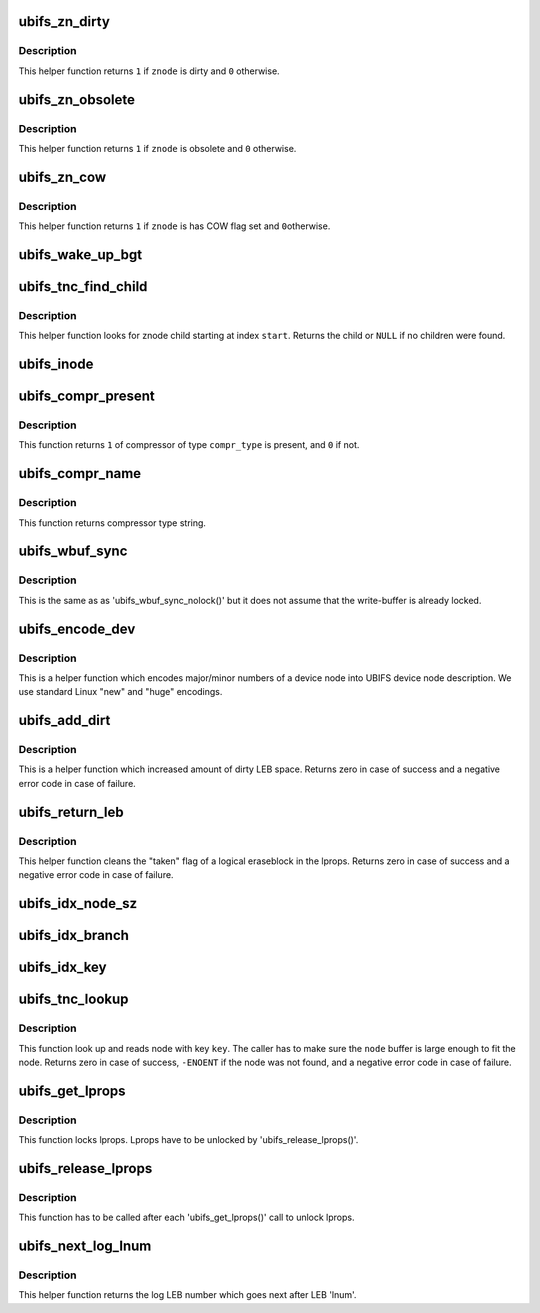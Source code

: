 .. -*- coding: utf-8; mode: rst -*-
.. src-file: fs/ubifs/misc.h

.. _`ubifs_zn_dirty`:

ubifs_zn_dirty
==============

.. c:function:: int ubifs_zn_dirty(const struct ubifs_znode *znode)

    check if znode is dirty.

    :param const struct ubifs_znode \*znode:
        znode to check

.. _`ubifs_zn_dirty.description`:

Description
-----------

This helper function returns \ ``1``\  if \ ``znode``\  is dirty and \ ``0``\  otherwise.

.. _`ubifs_zn_obsolete`:

ubifs_zn_obsolete
=================

.. c:function:: int ubifs_zn_obsolete(const struct ubifs_znode *znode)

    check if znode is obsolete.

    :param const struct ubifs_znode \*znode:
        znode to check

.. _`ubifs_zn_obsolete.description`:

Description
-----------

This helper function returns \ ``1``\  if \ ``znode``\  is obsolete and \ ``0``\  otherwise.

.. _`ubifs_zn_cow`:

ubifs_zn_cow
============

.. c:function:: int ubifs_zn_cow(const struct ubifs_znode *znode)

    check if znode has to be copied on write.

    :param const struct ubifs_znode \*znode:
        znode to check

.. _`ubifs_zn_cow.description`:

Description
-----------

This helper function returns \ ``1``\  if \ ``znode``\  is has COW flag set and \ ``0``\ 
otherwise.

.. _`ubifs_wake_up_bgt`:

ubifs_wake_up_bgt
=================

.. c:function:: void ubifs_wake_up_bgt(struct ubifs_info *c)

    wake up background thread.

    :param struct ubifs_info \*c:
        UBIFS file-system description object

.. _`ubifs_tnc_find_child`:

ubifs_tnc_find_child
====================

.. c:function:: struct ubifs_znode *ubifs_tnc_find_child(struct ubifs_znode *znode, int start)

    find next child in znode.

    :param struct ubifs_znode \*znode:
        znode to search at

    :param int start:
        the zbranch index to start at

.. _`ubifs_tnc_find_child.description`:

Description
-----------

This helper function looks for znode child starting at index \ ``start``\ . Returns
the child or \ ``NULL``\  if no children were found.

.. _`ubifs_inode`:

ubifs_inode
===========

.. c:function:: struct ubifs_inode *ubifs_inode(const struct inode *inode)

    get UBIFS inode information by VFS 'struct inode' object.

    :param const struct inode \*inode:
        the VFS 'struct inode' pointer

.. _`ubifs_compr_present`:

ubifs_compr_present
===================

.. c:function:: int ubifs_compr_present(int compr_type)

    check if compressor was compiled in.

    :param int compr_type:
        compressor type to check

.. _`ubifs_compr_present.description`:

Description
-----------

This function returns \ ``1``\  of compressor of type \ ``compr_type``\  is present, and
\ ``0``\  if not.

.. _`ubifs_compr_name`:

ubifs_compr_name
================

.. c:function:: const char *ubifs_compr_name(int compr_type)

    get compressor name string by its type.

    :param int compr_type:
        compressor type

.. _`ubifs_compr_name.description`:

Description
-----------

This function returns compressor type string.

.. _`ubifs_wbuf_sync`:

ubifs_wbuf_sync
===============

.. c:function:: int ubifs_wbuf_sync(struct ubifs_wbuf *wbuf)

    synchronize write-buffer.

    :param struct ubifs_wbuf \*wbuf:
        write-buffer to synchronize

.. _`ubifs_wbuf_sync.description`:

Description
-----------

This is the same as as 'ubifs_wbuf_sync_nolock()' but it does not assume
that the write-buffer is already locked.

.. _`ubifs_encode_dev`:

ubifs_encode_dev
================

.. c:function:: int ubifs_encode_dev(union ubifs_dev_desc *dev, dev_t rdev)

    encode device node IDs.

    :param union ubifs_dev_desc \*dev:
        UBIFS device node information

    :param dev_t rdev:
        device IDs to encode

.. _`ubifs_encode_dev.description`:

Description
-----------

This is a helper function which encodes major/minor numbers of a device node
into UBIFS device node description. We use standard Linux "new" and "huge"
encodings.

.. _`ubifs_add_dirt`:

ubifs_add_dirt
==============

.. c:function:: int ubifs_add_dirt(struct ubifs_info *c, int lnum, int dirty)

    add dirty space to LEB properties.

    :param struct ubifs_info \*c:
        the UBIFS file-system description object

    :param int lnum:
        LEB to add dirty space for

    :param int dirty:
        dirty space to add

.. _`ubifs_add_dirt.description`:

Description
-----------

This is a helper function which increased amount of dirty LEB space. Returns
zero in case of success and a negative error code in case of failure.

.. _`ubifs_return_leb`:

ubifs_return_leb
================

.. c:function:: int ubifs_return_leb(struct ubifs_info *c, int lnum)

    return LEB to lprops.

    :param struct ubifs_info \*c:
        the UBIFS file-system description object

    :param int lnum:
        LEB to return

.. _`ubifs_return_leb.description`:

Description
-----------

This helper function cleans the "taken" flag of a logical eraseblock in the
lprops. Returns zero in case of success and a negative error code in case of
failure.

.. _`ubifs_idx_node_sz`:

ubifs_idx_node_sz
=================

.. c:function:: int ubifs_idx_node_sz(const struct ubifs_info *c, int child_cnt)

    return index node size.

    :param const struct ubifs_info \*c:
        the UBIFS file-system description object

    :param int child_cnt:
        number of children of this index node

.. _`ubifs_idx_branch`:

ubifs_idx_branch
================

.. c:function:: struct ubifs_branch *ubifs_idx_branch(const struct ubifs_info *c, const struct ubifs_idx_node *idx, int bnum)

    return pointer to an index branch.

    :param const struct ubifs_info \*c:
        the UBIFS file-system description object

    :param const struct ubifs_idx_node \*idx:
        index node

    :param int bnum:
        branch number

.. _`ubifs_idx_key`:

ubifs_idx_key
=============

.. c:function:: void *ubifs_idx_key(const struct ubifs_info *c, const struct ubifs_idx_node *idx)

    return pointer to an index key.

    :param const struct ubifs_info \*c:
        the UBIFS file-system description object

    :param const struct ubifs_idx_node \*idx:
        index node

.. _`ubifs_tnc_lookup`:

ubifs_tnc_lookup
================

.. c:function:: int ubifs_tnc_lookup(struct ubifs_info *c, const union ubifs_key *key, void *node)

    look up a file-system node.

    :param struct ubifs_info \*c:
        UBIFS file-system description object

    :param const union ubifs_key \*key:
        node key to lookup

    :param void \*node:
        the node is returned here

.. _`ubifs_tnc_lookup.description`:

Description
-----------

This function look up and reads node with key \ ``key``\ . The caller has to make
sure the \ ``node``\  buffer is large enough to fit the node. Returns zero in case
of success, \ ``-ENOENT``\  if the node was not found, and a negative error code in
case of failure.

.. _`ubifs_get_lprops`:

ubifs_get_lprops
================

.. c:function:: void ubifs_get_lprops(struct ubifs_info *c)

    get reference to LEB properties.

    :param struct ubifs_info \*c:
        the UBIFS file-system description object

.. _`ubifs_get_lprops.description`:

Description
-----------

This function locks lprops. Lprops have to be unlocked by
'ubifs_release_lprops()'.

.. _`ubifs_release_lprops`:

ubifs_release_lprops
====================

.. c:function:: void ubifs_release_lprops(struct ubifs_info *c)

    release lprops lock.

    :param struct ubifs_info \*c:
        the UBIFS file-system description object

.. _`ubifs_release_lprops.description`:

Description
-----------

This function has to be called after each 'ubifs_get_lprops()' call to
unlock lprops.

.. _`ubifs_next_log_lnum`:

ubifs_next_log_lnum
===================

.. c:function:: int ubifs_next_log_lnum(const struct ubifs_info *c, int lnum)

    switch to the next log LEB.

    :param const struct ubifs_info \*c:
        UBIFS file-system description object

    :param int lnum:
        current log LEB

.. _`ubifs_next_log_lnum.description`:

Description
-----------

This helper function returns the log LEB number which goes next after LEB
'lnum'.

.. This file was automatic generated / don't edit.


